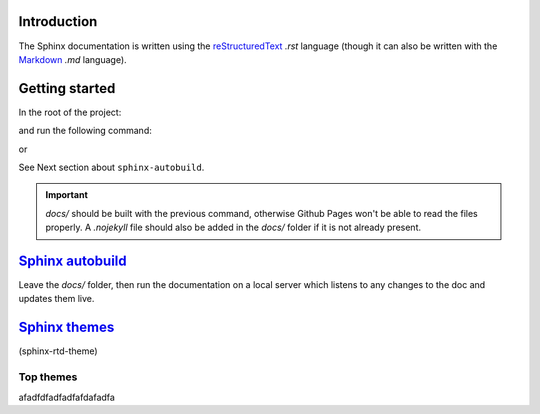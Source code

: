 Introduction
************

The Sphinx documentation is written using the
`reStructuredText <https://docutils.sourceforge.io/docs/user/rst/quickref.html#footnotes>`__ *.rst* language (though it
can also be written with the `Markdown <https://github.com/adam-p/markdown-here/wiki/Markdown-Cheatsheet>`__ *.md*
language).

Getting started
***************

In the root of the project:

..  code-block:: bash
    :emphasize-lines: 2, 3

    ../pygen/
        docs/...
        doc-source/
        pygen/...
        .gitignore
        cli.py
        LICENSE
        README.md
        requirements.txt
        setup.py
        TODO.md

and run the following command:

..  code-block:: bash
    :linenos:

    $ sphinx-build doc-source/ docs/

or

..  code-block:: bash
    :linenos:

    $ sphinx-autobuild doc-source/ docs/

See Next section about ``sphinx-autobuild``.

.. important::
    *docs/* should be built with the previous command, otherwise Github Pages won't be able to read the files
    properly. A *.nojekyll* file should also be added in the *docs/* folder if it is not already present.

`Sphinx autobuild <https://github.com/executablebooks/sphinx-autobuild>`__
**************************************************************************

Leave the *docs/* folder, then run the documentation on a local server which listens to any changes to the doc
and updates them live.

..  code-block:: bash
    :linenos:

    $ cd ..

    $ sphinx-autobuild doc-source/ docs/

`Sphinx themes <https://sphinx-rtd-theme.readthedocs.io/en/stable/>`__
**********************************************************************

(sphinx-rtd-theme)

Top themes
++++++++++

afadfdfadfadfafdafadfa
